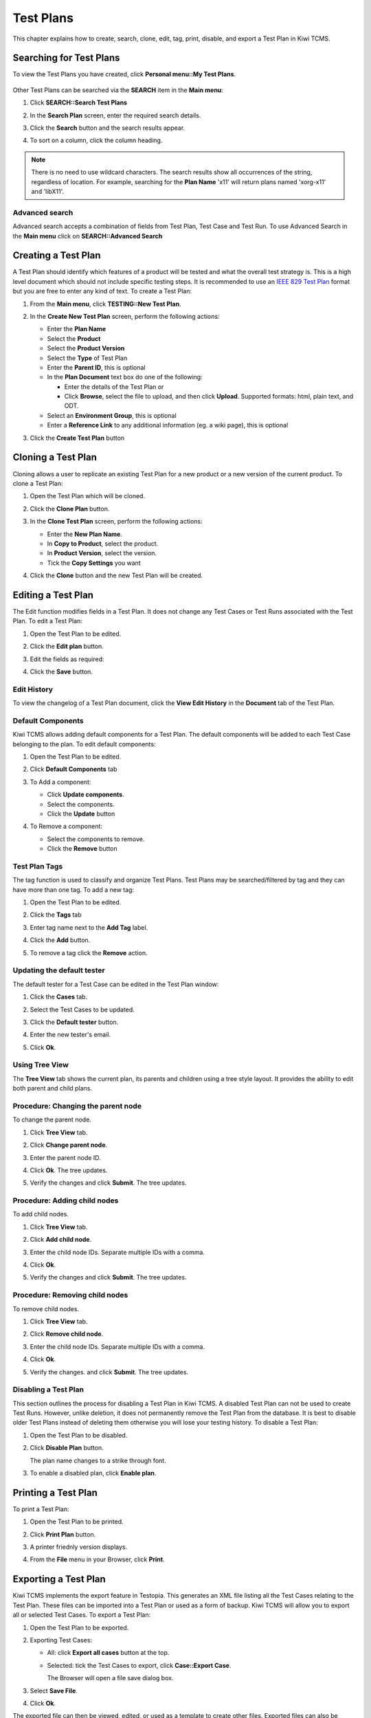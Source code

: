 .. _testplan:

Test Plans
==========

This chapter explains how to create, search, clone, edit, tag, print,
disable, and export a Test Plan in Kiwi TCMS.


Searching for Test Plans
------------------------

To view the Test Plans you have created, click **Personal menu::My Test Plans**.

   |My Test Plans menu|

Other Test Plans can be searched via the **SEARCH** item in the **Main menu**:

#. Click **SEARCH::Search Test Plans**

   |The Search menu|

#. In the **Search Plan** screen, enter the required search details.

   |The Search Plan screen|

#. Click the **Search** button and the search results appear.
#. To sort on a column, click the column heading.

   |Click column to sort by.|


.. note::

  There is no need to use wildcard characters. The search results show all
  occurrences of the string, regardless of location. For example,
  searching for the **Plan Name** 'x11' will return plans named 'xorg-x11'
  and 'libX11'.


Advanced search
~~~~~~~~~~~~~~~

Advanced search accepts a combination of fields from Test Plan, Test Case
and Test Run. To use Advanced Search in the **Main menu** click on
**SEARCH::Advanced Search**

   |The advanced search window.|

Creating a Test Plan
--------------------

A Test Plan should identify which features of a product will be tested
and what the overall test strategy is. This is a high level document which
should not include specific testing steps. It is recommended to use an
`IEEE 829 Test Plan <http://www.fit.vutbr.cz/study/courses/ITS/public/ieee829.html>`_
format but you are free to enter any kind of text. To create a Test Plan:

#. From the **Main menu**, click **TESTING::New Test Plan**.

   |The Planning menu 1|

#. In the **Create New Test Plan** screen, perform the following
   actions:

   -  Enter the **Plan Name**
   -  Select the **Product**
   -  Select the **Product Version**
   -  Select the **Type** of Test Plan
   -  Enter the **Parent ID**, this is optional
   -  In the **Plan Document** text box do one of the following:

      -  Enter the details of the Test Plan or
      -  Click **Browse**, select the file to upload, and then click
         **Upload**. Supported formats: html, plain text, and ODT.

   -  Select an **Environment Group**, this is optional
   -  Enter a **Reference Link** to any additional information (eg. a wiki page),
      this is optional

   |The Create New Test Plans screen|

#. Click the **Create Test Plan** button

Cloning a Test Plan
-------------------

Cloning allows a user to replicate an existing Test Plan for a new
product or a new version of the current product. To clone a Test Plan:

#. Open the Test Plan which will be cloned.
#. Click the **Clone Plan** button.

   |The Clone plan button|

#. In the **Clone Test Plan** screen, perform the following actions:

   -  Enter the **New Plan Name**.
   -  In **Copy to Product**, select the product.
   -  In **Product Version**, select the version.
   -  Tick the **Copy Settings** you want

   |The Clone Test Plan screen|

#. Click the **Clone** button and the new Test Plan will be created.

Editing a Test Plan
-------------------

The Edit function modifies fields in a Test Plan. It does not change any
Test Cases or Test Runs associated with the Test Plan. To edit a Test Plan:

#. Open the Test Plan to be edited.
#. Click the **Edit plan** button.

   |The Edit plan button|

#. Edit the fields as required:

   |Edit a Test Plan|

#. Click the **Save** button.

Edit History
~~~~~~~~~~~~

To view the changelog of a Test Plan document, click the **View Edit History**
in the **Document** tab of the Test Plan.

    |View Test Plan Edit History|

Default Components
~~~~~~~~~~~~~~~~~~

Kiwi TCMS allows adding default components for a Test Plan. The
default components will be added to each Test Case belonging to the
plan. To edit default components:

#. Open the Test Plan to be edited.
#. Click **Default Components** tab

   |The Default Components tab.|

#. To Add a component:

   -  Click **Update components**.
   -  Select the components.
   -  Click the **Update** button

   |The update components selection screen.|

#. To Remove a component:

   -  Select the components to remove.
   -  Click the **Remove** button


Test Plan Tags
~~~~~~~~~~~~~~

The tag function is used to classify and organize Test Plans. Test Plans may
be searched/filtered by tag and they can have more than one tag.
To add a new tag:

#. Open the Test Plan to be edited.
#. Click the **Tags** tab

   |The Tags tab.|

#. Enter tag name next to the **Add Tag** label.
#. Click the **Add** button.
#. To remove a tag click the **Remove** action.

Updating the default tester
~~~~~~~~~~~~~~~~~~~~~~~~~~~

The default tester for a Test Case can be edited in the Test Plan window:

#. Click the **Cases** tab.
#. Select the Test Cases to be updated.
#. Click the **Default tester** button.

   |The default tester screen|

#. Enter the new tester's email.
#. Click **Ok**.

Using Tree View
~~~~~~~~~~~~~~~

The **Tree View** tab shows the current plan, its parents and children
using a tree style layout. It provides the ability to edit both parent
and child plans.

   |The Tree View screen.|

Procedure: Changing the parent node
~~~~~~~~~~~~~~~~~~~~~~~~~~~~~~~~~~~

To change the parent node.

#. Click **Tree View** tab.
#. Click **Change parent node**.

   |Change parent.|

#. Enter the parent node ID.
#. Click **Ok**. The tree updates.
#. Verify the changes and click **Submit**. The tree updates.


Procedure: Adding child nodes
~~~~~~~~~~~~~~~~~~~~~~~~~~~~~

To add child nodes.

#. Click **Tree View** tab.
#. Click **Add child node**.

   |Add child node.|

#. Enter the child node IDs. Separate multiple IDs with a comma.
#. Click **Ok**.
#. Verify the changes and click **Submit**. The tree updates.

Procedure: Removing child nodes
~~~~~~~~~~~~~~~~~~~~~~~~~~~~~~~

To remove child nodes.

#. Click **Tree View** tab.
#. Click **Remove child node**.

   |Remove child node.|

#. Enter the child node IDs. Separate multiple IDs with a comma.
#. Click **Ok**.
#. Verify the changes. and click **Submit**. The tree updates.


Disabling a Test Plan
~~~~~~~~~~~~~~~~~~~~~

This section outlines the process for disabling a Test Plan in Kiwi TCMS.
A disabled Test Plan can not be used to create Test Runs. However,
unlike deletion, it does not permanently remove the Test Plan from the
database. It is best to disable older Test Plans instead of deleting them
otherwise you will lose your testing history. To disable a Test Plan:

#. Open the Test Plan to be disabled.
#. Click **Disable Plan** button.

   |The disable plan button.|

   The plan name changes to a strike through font.
#. To enable a disabled plan, click **Enable plan**.

   |The enable plan button.|

Printing a Test Plan
--------------------

To print a Test Plan:

#. Open the Test Plan to be printed.
#. Click **Print Plan** button.

   |The Print Plan button|

#. A printer friednly version displays.
#. From the **File** menu in your Browser, click **Print**.

.. _exporting-test-plan:

Exporting a Test Plan
---------------------

Kiwi TCMS implements the export feature in Testopia. This generates an XML
file listing all the Test Cases relating to the Test Plan. These files
can be imported into a Test Plan or used as a form of backup. Kiwi TCMS
will allow you to export all or selected Test Cases. To export a Test Plan:

#. Open the Test Plan to be exported.
#. Exporting Test Cases:

   -  All: click **Export all cases** button at the top.

      |The Export all cases button|

   -  Selected: tick the Test Cases to export, click **Case::Export Case**.

      |The Export Case button|

      The Browser will open a file save dialog box.

#. Select **Save File**.
#. Click **Ok**.

The exported file can then be viewed, edited, or used as a template to
create other files. Exported files can also be imported back into Kiwi TCMS.
For more information about importing see the section :ref:`importing-test-case`.

.. |The Planning menu 1| image:: ../_static/Click_New_Plan.png
.. |My Test Plans menu| image:: ../_static/My_Test_Plans.png
.. |The Create New Test Plans screen| image:: ../_static/Plan_Details.png
.. |The Search menu| image:: ../_static/Click_Search.png
.. |The Search Plan screen| image:: ../_static/Planning_Home.png
.. |Click column to sort by.| image:: ../_static/Sort_By_Column.png
.. |The advanced search window.| image:: ../_static/Advanced_Search.png
.. |The Clone plan button| image:: ../_static/Plan_Actions.png
.. |The Clone Test Plan screen| image:: ../_static/Clone_Details.png
.. |The Edit plan button| image:: ../_static/Plan_Actions.png
.. |Edit a Test Plan| image:: ../_static/Edit_Test_Plan.png
.. |The Default Components tab.| image:: ../_static/Plan_Default_Components.png
.. |The update components selection screen.| image:: ../_static/Click_Components_Update.png
.. |View Test Plan Edit History| image:: ../_static/Test_Plan_View_Edit_History.png
.. |The Tags tab.| image:: ../_static/Test_Plan_Tags.png
.. |The default tester screen| image:: ../_static/TP_Update_Default_Tester.png
.. |The Tree View screen.| image:: ../_static/Tree_View_Home.png
.. |Change parent.| image:: ../_static/Tree_View_Change_Parent.png
.. |Add child node.| image:: ../_static/Tree_View_Add_Child.png
.. |Remove child node.| image:: ../_static/Tree_View_Remove_Child.png
.. |The Print Plan button| image:: ../_static/Plan_Actions.png
.. |The disable plan button.| image:: ../_static/Plan_Actions.png
.. |The enable plan button.| image:: ../_static/Plan_Actions_Enable.png
.. |The Export all cases button| image:: ../_static/Plan_Actions.png
.. |The Export Case button| image:: ../_static/Click_Export_Case.png

